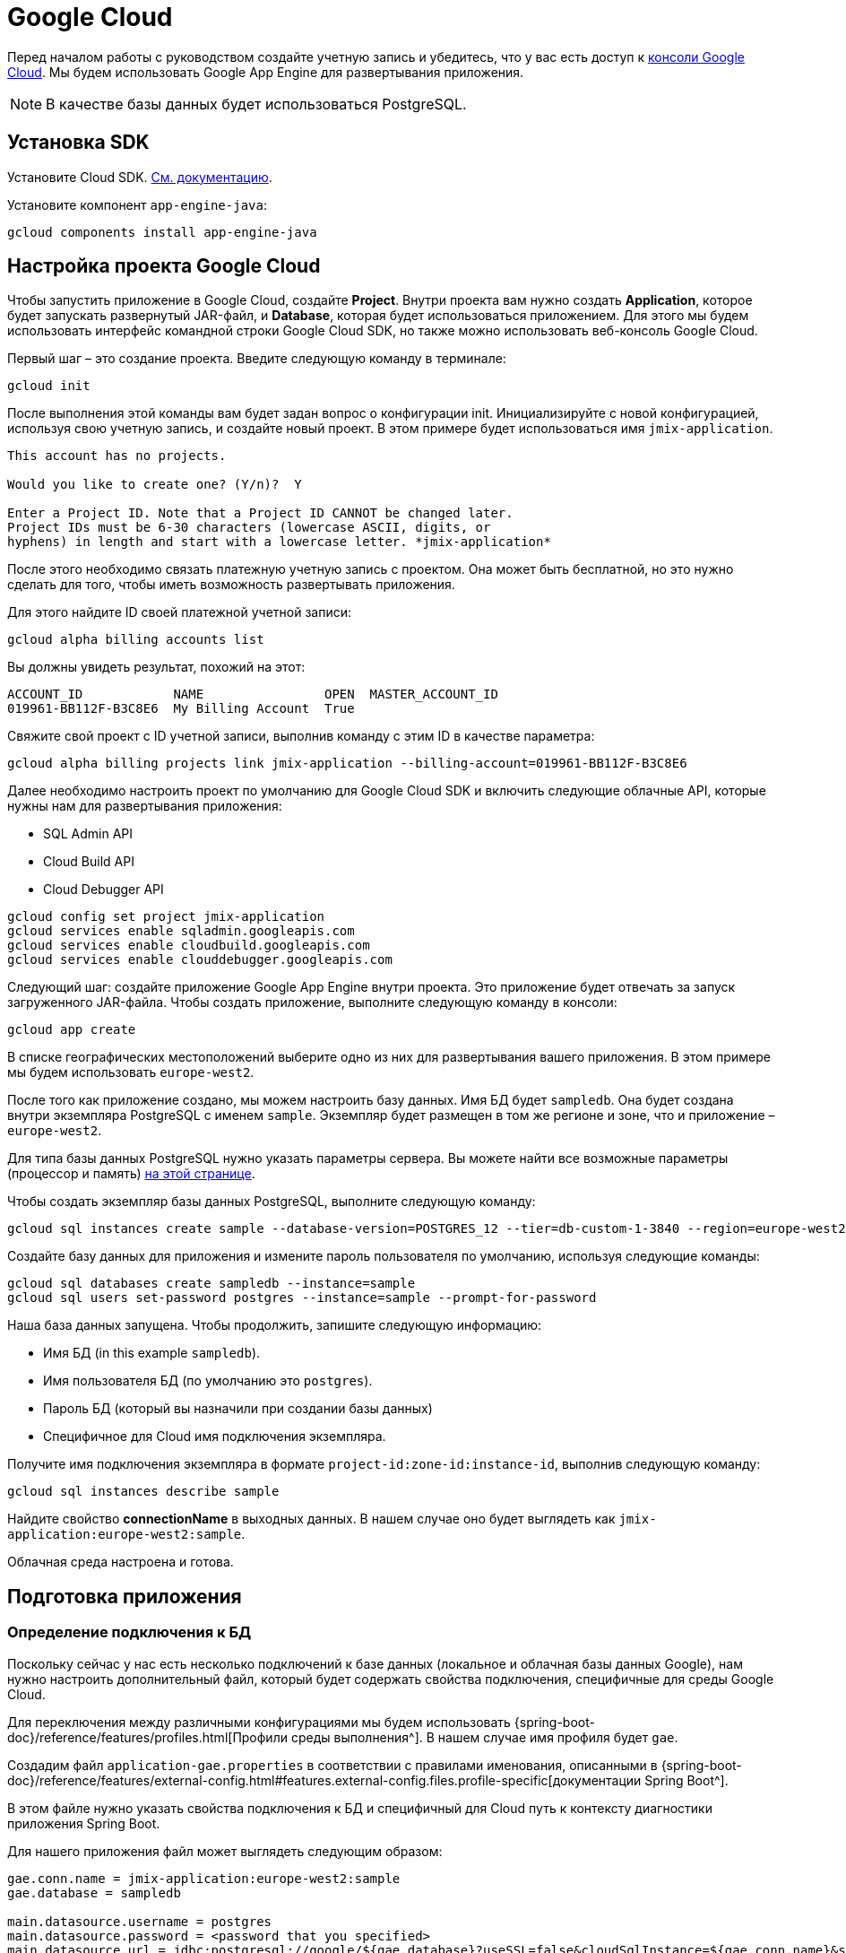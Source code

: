 = Google Cloud
:page-aliases: deploy-to-google-cloud.adoc

Перед началом работы с руководством создайте учетную запись и убедитесь, что у вас есть доступ к https://console.cloud.google.com/[консоли Google Cloud^]. Мы будем использовать Google App Engine для развертывания приложения.

NOTE: В качестве базы данных будет использоваться PostgreSQL.

[[sdk]]
== Установка SDK

Установите Cloud SDK. link:https://cloud.google.com/sdk/docs/install[См. документацию^].

Установите компонент `app-engine-java`:

[source,shell script]
----
gcloud components install app-engine-java
----

== Настройка проекта Google Cloud

Чтобы запустить приложение в Google Cloud, создайте *Project*. Внутри проекта вам нужно создать *Application*, которое будет запускать развернутый JAR-файл, и *Database*, которая будет использоваться приложением. Для этого мы будем использовать интерфейс командной строки Google Cloud SDK, но также можно использовать веб-консоль Google Cloud.

Первый шаг – это создание проекта. Введите следующую команду в терминале:

[source,shell script]
----
gcloud init
----

После выполнения этой команды вам будет задан вопрос о конфигурации init. Инициализируйте с новой конфигурацией, используя свою учетную запись, и создайте новый проект. В этом примере будет использоваться имя `jmix-application`.

[source,text]
----
This account has no projects.

Would you like to create one? (Y/n)?  Y

Enter a Project ID. Note that a Project ID CANNOT be changed later.
Project IDs must be 6-30 characters (lowercase ASCII, digits, or
hyphens) in length and start with a lowercase letter. *jmix-application*
----

После этого необходимо связать платежную учетную запись с проектом. Она может быть бесплатной, но это нужно сделать для того, чтобы иметь возможность развертывать приложения.

Для этого найдите ID своей платежной учетной записи:

[source,shell script]
----
gcloud alpha billing accounts list
----

Вы должны увидеть результат, похожий на этот:

[source,text]
----
ACCOUNT_ID            NAME                OPEN  MASTER_ACCOUNT_ID
019961-BB112F-B3C8E6  My Billing Account  True
----

Свяжите свой проект с ID учетной записи, выполнив команду с этим ID в качестве параметра:

[source,shell script]
----
gcloud alpha billing projects link jmix-application --billing-account=019961-BB112F-B3C8E6
----

Далее необходимо настроить проект по умолчанию для Google Cloud SDK и включить следующие облачные API, которые нужны нам для развертывания приложения:

* SQL Admin API
* Cloud Build API
* Cloud Debugger API

[source,shell script]
----
gcloud config set project jmix-application
gcloud services enable sqladmin.googleapis.com
gcloud services enable cloudbuild.googleapis.com
gcloud services enable clouddebugger.googleapis.com
----

Следующий шаг: создайте приложение Google App Engine внутри проекта. Это приложение будет отвечать за запуск загруженного JAR-файла. Чтобы создать приложение, выполните следующую команду в консоли:

[source,shell script]
----
gcloud app create
----

В списке географических местоположений выберите одно из них для развертывания вашего приложения. В этом примере мы будем использовать `europe-west2`.

После того как приложение создано, мы можем настроить базу данных. Имя БД будет `sampledb`. Она будет создана внутри экземпляра PostgreSQL с именем `sample`. Экземпляр будет размещен в том же регионе и зоне, что и приложение – `europe-west2`.

Для типа базы данных PostgreSQL нужно указать параметры сервера. Вы можете найти все возможные параметры (процессор и память) link:https://cloud.google.com/sql/docs/postgres/create-instance#machine-types[на этой странице^].

Чтобы создать экземпляр базы данных PostgreSQL, выполните следующую команду:

[source,shell script]
----
gcloud sql instances create sample --database-version=POSTGRES_12 --tier=db-custom-1-3840 --region=europe-west2
----

Создайте базу данных для приложения и измените пароль пользователя по умолчанию, используя следующие команды:

[source,shell script]
----
gcloud sql databases create sampledb --instance=sample
gcloud sql users set-password postgres --instance=sample --prompt-for-password
----

Наша база данных запущена. Чтобы продолжить, запишите следующую информацию:

* Имя БД (in this example `sampledb`).
* Имя пользователя БД (по умолчанию это `postgres`).
* Пароль БД (который вы назначили при создании базы данных)
* Специфичное для Cloud имя подключения экземпляра.

Получите имя подключения экземпляра в формате `project-id:zone-id:instance-id`, выполнив следующую команду:

[source,shell script]
----
gcloud sql instances describe sample
----

Найдите свойство *connectionName* в выходных данных. В нашем случае оно будет выглядеть как `jmix-application:europe-west2:sample`.

Облачная среда настроена и готова.

[[prepare-app]]
== Подготовка приложения

[[database-connection]]
=== Определение подключения к БД

Поскольку сейчас у нас есть несколько подключений к базе данных (локальное и облачная базы данных Google), нам нужно настроить дополнительный файл, который будет содержать свойства подключения, специфичные для среды Google Cloud.

Для переключения между различными конфигурациями мы будем использовать {spring-boot-doc}/reference/features/profiles.html[Профили среды выполнения^]. В нашем случае имя профиля будет `gae`.

Создадим файл `application-gae.properties` в соответствии с правилами именования, описанными в {spring-boot-doc}/reference/features/external-config.html#features.external-config.files.profile-specific[документации Spring Boot^].

В этом файле нужно указать свойства подключения к БД и специфичный для Cloud путь к контексту диагностики приложения Spring Boot.

Для нашего приложения файл может выглядеть следующим образом:

[source, properties]
----
gae.conn.name = jmix-application:europe-west2:sample
gae.database = sampledb

main.datasource.username = postgres
main.datasource.password = <password that you specified>
main.datasource.url = jdbc:postgresql://google/${gae.database}?useSSL=false&cloudSqlInstance=${gae.conn.name}&socketFactory=com.google.cloud.sql.postgres.SocketFactory&user=${main.datasource.username}&password=${main.datasource.password}

management.contextPath = /_ah
----

[[cloud-specific-settings]]
=== Специфичные для Cloud настройки

Чтобы запустить приложение в Google Cloud AppEngine, необходимо создать файл конфигурации среды выполнения с именем `app.yaml`. Создайте этот файл в своем исходном коде, путь: `src/main/appengine/app.yaml`.

В этом файле нужно указать среду выполнения приложения, переменные окружения и параметры масштабирования. Вы можете найти более подробную информацию о файле конфигурации в link:https://cloud.google.com/appengine/docs/flexible/java/configuring-your-app-with-app-yaml[документации Google Cloud^].

Для нашего случая укажем минимальный набор параметров:

* Java 17 как среда выполнения.
* Имя активного профиля Spring runtime (`gae`).
* Путь к временному каталогу.
* Отсутствие масштабирования.

Файл будет выглядеть следующим образом:
[source, properties]
----
runtime: java11
env_variables:
  SPRING_PROFILES_ACTIVE: "gae"
  JMIX_CORE_WORKDIR: "/tmp/.jmix/work"
manual_scaling:
  instances: 1
----

Приложение настроено, теперь нам нужно изменить сценарий сборки, чтобы включить развертывание приложения с помощью Google Cloud SDK.

[[deploy-task]]
=== Задача развертывания

Во-первых, нам нужно добавить плагин Google Cloud для импорта его задач Gradle. Сделайте это, указав в начале скрипта сборки следующее:

[source, groovy]
----
buildscript {
    repositories {
        mavenCentral()
    }
    dependencies {
        classpath 'com.google.cloud.tools:appengine-gradle-plugin:2.4.1'
    }
}
----

Затем нам нужно применить этот плагин вместе с плагином Spring Boot. Добавьте следующую строку в качестве дополнения к приложению плагина Spring Boot:

[source, groovy]
----
apply plugin: 'com.google.cloud.tools.appengine'
----

В разделе зависимости добавьте облачный коннектор:

[source, groovy]
----
implementation('com.google.cloud.sql:postgres-socket-factory:1.2.0') {
    exclude group: 'com.google.guava', module: 'guava'
}
----

Наконец, добавьте определение задачи развертывания в конец файла сборки и укажите в нем ID проекта:

[source, groovy]
----
appengine {  // App Engine tasks configuration
    deploy {   // deploy configuration
        projectId = 'jmix-application'
        version = '1'
    }
    stage {
        artifact = "${buildDir}/libs/${project.name}-${project.version}.jar"
    }
}
----

Теперь приложение готово к развертыванию.

[[deploy]]
== Развертывание приложения

Чтобы развернуть приложение в Google Cloud, выполните следующую команду в командной строке:

[source,shell script]
----
./gradlew appengineDeploy
----

Gradle будет использовать Google Cloud SDK и загрузит JAR-файл приложения в облачную среду выполнения.

Вы увидите консольный вывод, похожий на этот:

[source,text]
----
Beginning deployment of service [default]...
Created .gcloudignore file. See `gcloud topic gcloudignore` for details.
#============================================================#
#= Uploading 1 file to Google Cloud Storage                 =#
#============================================================#
File upload done.
Updating service [default].............................done.
Setting traffic split for service [default]..................................done.
Deployed service [default] to [https://jmix-application.nw.r.appspot.com]
----

Обратите внимание на URL-адрес в последней строке. Это адрес, который вы можете использовать для получения доступа к развернутому приложению.